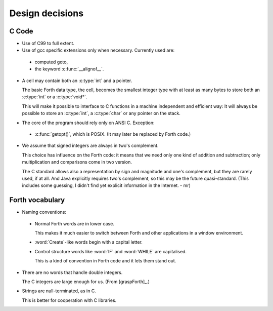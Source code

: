 Design decisions
================

C Code
------

+ Use of C99 to full extent.

+ Use of gcc specific extensions only when necessary. Currently used
  are:

 - computed goto,
 - the keyword :c:func:`__alignof__`.

+ A cell may contain both an :c:type:`int` and a pointer.
  
  The basic Forth data type, the cell, becomes the smallest integer
  type with at least as many bytes to store both an :c:type:`int` or a
  :c:type:`void*`.

  This will make it possible to interface to C functions in a machine
  independent and efficient way: It will always be possible to store
  an :c:type:`int`, a :c:type:`char` or any pointer on the stack.

+ The core of the program should rely only on ANSI C. Exception:

 - :c:func:`getopt()`, which is POSIX. (It may later be replaced by
   Forth code.)

+ We assume that signed integers are always in two's complement.
    
  This choice has influence on the Forth code: it means that we need
  only one kind of addition and subtraction; only multiplication and
  comparisons come in two version.

  The C standard allows also a representation by sign and magnitude
  and one's complement, but they are rarely used, if at all. And Java
  explicitly requires two's complement, so this may be the future
  quasi-standard. (This includes some guessing, I didn't find yet
  explicit information in the Internet. - mr)


Forth vocabulary
----------------

+ Naming conventions:

 * Normal Forth words are in lower case.
    
   This makes it much easier to switch between Forth and other
   applications in a window environment.

 * :word:`Create`-like words begin with a capital letter.

 * Control structure words like :word:`IF` and :word:`WHILE` are
   capitalised.
  
   This is a kind of convention in Forth code and it lets them stand
   out.

+ There are no words that handle double integers.

  The C integers are large enough for us. (From [graspForth]_.)

+ Strings are null-terminated, as in C.

  This is better for cooperation with C libraries.
